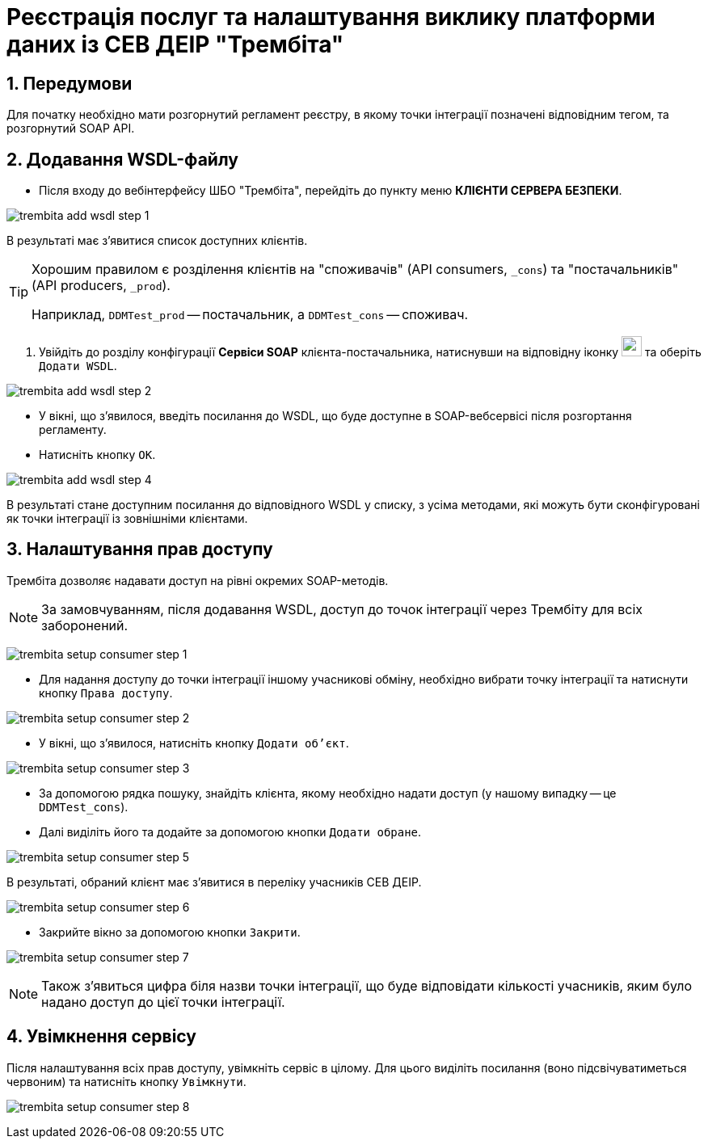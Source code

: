 = Реєстрація послуг та налаштування виклику платформи даних із СЕВ ДЕІР "Трембіта"

:sectnums:
:sectanchors:

== Передумови
Для початку необхідно мати розгорнутий регламент реєстру, в якому точки інтеграції позначені відповідним тегом, та розгорнутий SOAP API.

== Додавання WSDL-файлу

* Після входу до вебінтерфейсу ШБО "Трембіта", перейдіть до пункту меню **КЛІЄНТИ СЕРВЕРА БЕЗПЕКИ**.

image:registry-admin/external-integration/api-publish/data-platform/trembita-add-wsdl-step-1.png[]

В результаті має з'явитися список доступних клієнтів.

[TIP]
====
Хорошим правилом є розділення клієнтів на "споживачів" (API consumers, `_cons`) та "постачальників" (API producers, `_prod`).

Наприклад, `DDMTest_prod` -- постачальник, а `DDMTest_cons` -- споживач.
====

. Увійдіть до розділу конфігурації **Сервіси SOAP** клієнта-постачальника, натиснувши на відповідну іконку image:registry-admin/external-integration/api-publish/data-platform/soap-config.png[width="25"]
та оберіть `Додати WSDL`.

image:registry-admin/external-integration/api-publish/data-platform/trembita-add-wsdl-step-2.png[]

* У вікні, що з'явилося, введіть посилання до WSDL, що буде доступне в SOAP-вебсервісі після розгортання регламенту.

* Натисніть кнопку `OK`.

image:registry-admin/external-integration/api-publish/data-platform/trembita-add-wsdl-step-4.png[]

В результаті стане доступним посилання до відповідного WSDL у списку, з усіма методами, які можуть бути сконфігуровані як точки інтеграції із зовнішніми клієнтами.

== Налаштування прав доступу

Трембіта дозволяє надавати доступ на рівні окремих SOAP-методів.

[NOTE]
За замовчуванням, після додавання WSDL, доступ до точок інтеграції через Трембіту для всіх заборонений.

image:registry-admin/external-integration/api-publish/data-platform/trembita-setup-consumer-step-1.png[]

* Для надання доступу до точки інтеграції іншому учасникові обміну, необхідно вибрати точку інтеграції та натиснути кнопку `Права доступу`.

image:registry-admin/external-integration/api-publish/data-platform/trembita-setup-consumer-step-2.png[]

* У вікні, що з'явилося, натисніть кнопку `Додати об'єкт`.

image:registry-admin/external-integration/api-publish/data-platform/trembita-setup-consumer-step-3.png[]

* За допомогою рядка пошуку, знайдіть клієнта, якому необхідно надати доступ (у нашому випадку -- це `DDMTest_cons`).

* Далі виділіть його та додайте за допомогою кнопки `Додати обране`.

image:registry-admin/external-integration/api-publish/data-platform/trembita-setup-consumer-step-5.png[]

В результаті, обраний клієнт має з'явитися в переліку учасників СЕВ ДЕІР.

image:registry-admin/external-integration/api-publish/data-platform/trembita-setup-consumer-step-6.png[]

* Закрийте вікно за допомогою кнопки `Закрити`.

image:registry-admin/external-integration/api-publish/data-platform/trembita-setup-consumer-step-7.png[]

NOTE: Також з'явиться цифра біля назви точки інтеграції, що буде відповідати кількості учасників, яким було надано доступ до цієї точки інтеграції.

== Увімкнення сервісу

Після налаштування всіх прав доступу, увімкніть сервіс в цілому. Для цього виділіть посилання (воно підсвічуватиметься червоним) та натисніть кнопку `Увімкнути`.

image:registry-admin/external-integration/api-publish/data-platform/trembita-setup-consumer-step-8.png[]